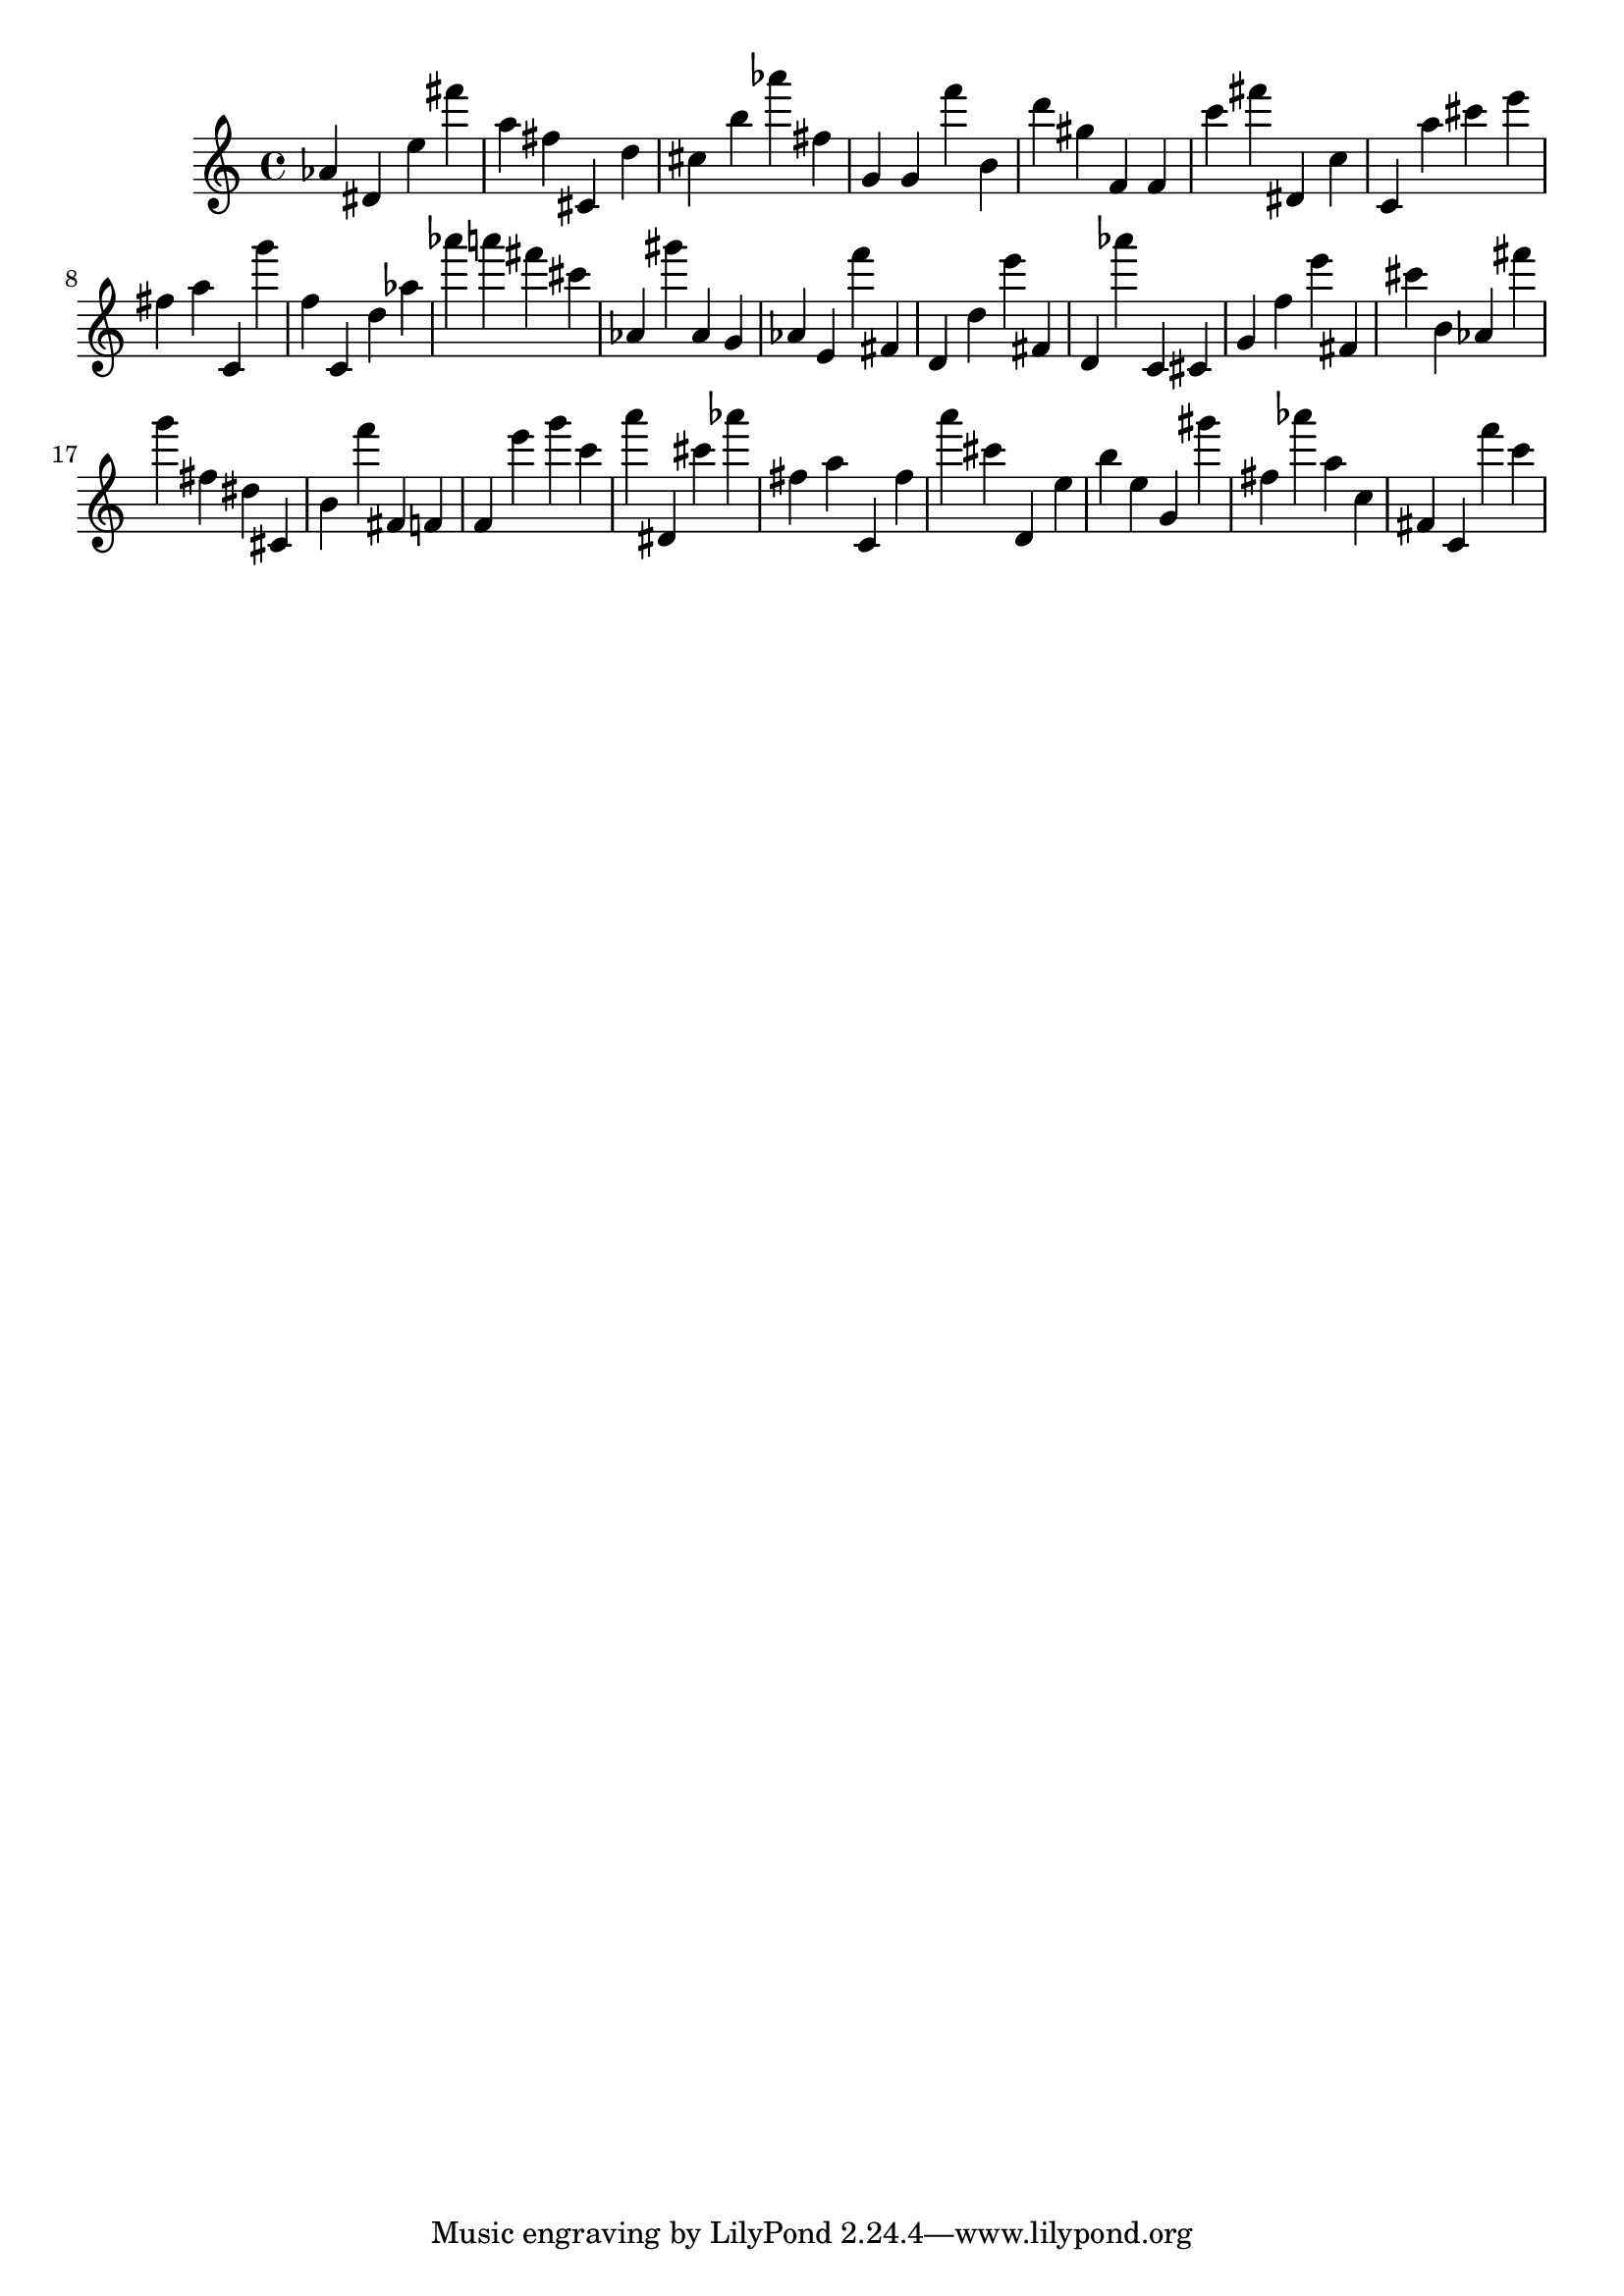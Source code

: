 \version "2.18.2"

\score {

{

\clef treble
as' dis' e'' fis''' a'' fis'' cis' d'' cis'' b'' as''' fis'' g' g' f''' b' d''' gis'' f' f' c''' fis''' dis' c'' c' a'' cis''' e''' fis'' a'' c' g''' f'' c' d'' as'' as''' a''' fis''' cis''' as' gis''' as' g' as' e' f''' fis' d' d'' e''' fis' d' as''' c' cis' g' f'' e''' fis' cis''' b' as' fis''' g''' fis'' dis'' cis' b' f''' fis' f' f' e''' g''' c''' a''' dis' cis''' as''' fis'' a'' c' fis'' a''' cis''' d' e'' b'' e'' g' gis''' fis'' as''' a'' c'' fis' c' f''' c''' 
}

 \midi { }
 \layout { }
}